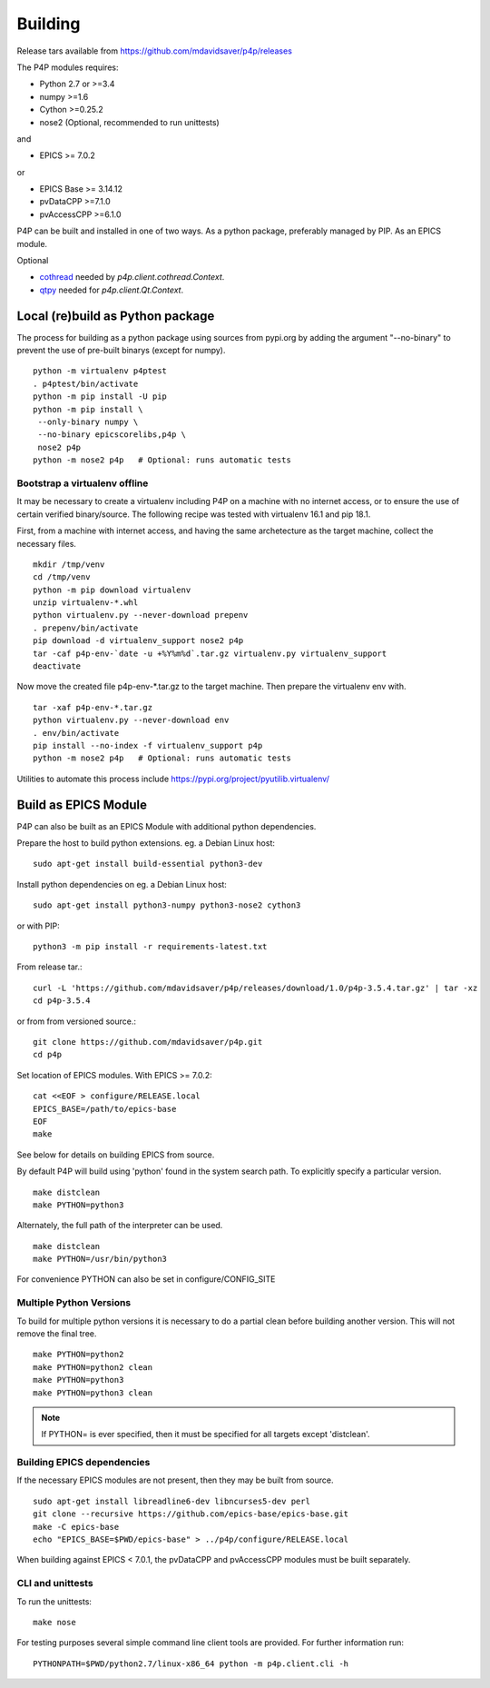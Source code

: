 
.. _building:

Building
========

Release tars available from https://github.com/mdavidsaver/p4p/releases

The P4P modules requires:

* Python 2.7 or >=3.4
* numpy >=1.6
* Cython >=0.25.2
* nose2 (Optional, recommended to run unittests)

and

* EPICS >= 7.0.2

or

* EPICS Base >= 3.14.12
* pvDataCPP >=7.1.0
* pvAccessCPP >=6.1.0

P4P can be built and installed in one of two ways.
As a python package, preferably managed by PIP.
As an EPICS module.

Optional

* `cothread <https://github.com/dls-controls/cothread>`_ needed by `p4p.client.cothread.Context`.
* `qtpy <https://github.com/spyder-ide/qtpy>`_ needed for `p4p.client.Qt.Context`.

Local (re)build as Python package
---------------------------------

The process for building as a python package using sources from pypi.org by adding the argument "--no-binary"
to prevent the use of pre-built binarys (except for numpy). ::

    python -m virtualenv p4ptest
    . p4ptest/bin/activate
    python -m pip install -U pip
    python -m pip install \
     --only-binary numpy \
     --no-binary epicscorelibs,p4p \
     nose2 p4p
    python -m nose2 p4p   # Optional: runs automatic tests

Bootstrap a virtualenv offline
~~~~~~~~~~~~~~~~~~~~~~~~~~~~~~

It may be necessary to create a virtualenv including P4P on a machine with no internet access,
or to ensure the use of certain verified binary/source.
The following recipe was tested with virtualenv 16.1 and pip 18.1.

First, from a machine with internet access, and having the same archetecture as the target machine,
collect the necessary files. ::

    mkdir /tmp/venv
    cd /tmp/venv
    python -m pip download virtualenv
    unzip virtualenv-*.whl
    python virtualenv.py --never-download prepenv
    . prepenv/bin/activate
    pip download -d virtualenv_support nose2 p4p
    tar -caf p4p-env-`date -u +%Y%m%d`.tar.gz virtualenv.py virtualenv_support
    deactivate

Now move the created file p4p-env-\*.tar.gz to the target machine.
Then prepare the virtualenv env with. ::

    tar -xaf p4p-env-*.tar.gz
    python virtualenv.py --never-download env
    . env/bin/activate
    pip install --no-index -f virtualenv_support p4p
    python -m nose2 p4p   # Optional: runs automatic tests

Utilities to automate this process include https://pypi.org/project/pyutilib.virtualenv/

Build as EPICS Module
---------------------

P4P can also be built as an EPICS Module with additional python dependencies.

Prepare the host to build python extensions.  eg. a Debian Linux host::

   sudo apt-get install build-essential python3-dev

Install python dependencies on eg. a Debian Linux host::

   sudo apt-get install python3-numpy python3-nose2 cython3

or with PIP::

   python3 -m pip install -r requirements-latest.txt

From release tar.::

   curl -L 'https://github.com/mdavidsaver/p4p/releases/download/1.0/p4p-3.5.4.tar.gz' | tar -xz
   cd p4p-3.5.4

or from from versioned source.::

   git clone https://github.com/mdavidsaver/p4p.git
   cd p4p

Set location of EPICS modules.  With EPICS >= 7.0.2::

   cat <<EOF > configure/RELEASE.local
   EPICS_BASE=/path/to/epics-base
   EOF
   make

See below for details on building EPICS from source.

By default P4P will build using 'python' found in the system search path.
To explicitly specify a particular version. ::

   make distclean
   make PYTHON=python3

Alternately, the full path of the interpreter can be used. ::

   make distclean
   make PYTHON=/usr/bin/python3

For convenience PYTHON can also be set in configure/CONFIG_SITE

Multiple Python Versions
~~~~~~~~~~~~~~~~~~~~~~~~

To build for multiple python versions it is necessary to do a partial clean before building
another version.  This will not remove the final tree. ::

    make PYTHON=python2
    make PYTHON=python2 clean
    make PYTHON=python3
    make PYTHON=python3 clean

.. note:: If PYTHON= is ever specified, then it must be specified for all targets except 'distclean'.

.. _builddeps:

Building EPICS dependencies
~~~~~~~~~~~~~~~~~~~~~~~~~~~

If the necessary EPICS modules are not present, then they may be built from source. ::

   sudo apt-get install libreadline6-dev libncurses5-dev perl
   git clone --recursive https://github.com/epics-base/epics-base.git
   make -C epics-base
   echo "EPICS_BASE=$PWD/epics-base" > ../p4p/configure/RELEASE.local

When building against EPICS < 7.0.1, the pvDataCPP and pvAccessCPP modules
must be built separately.

CLI and unittests
~~~~~~~~~~~~~~~~~

To run the unittests: ::

   make nose

For testing purposes several simple command line client tools are provided.
For further information run: ::

   PYTHONPATH=$PWD/python2.7/linux-x86_64 python -m p4p.client.cli -h

